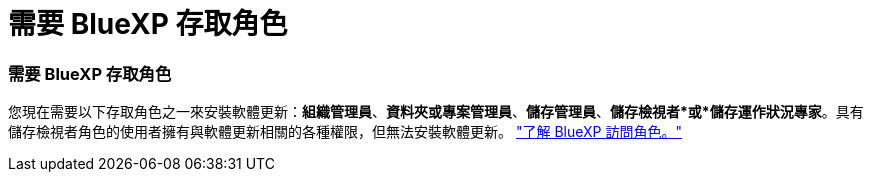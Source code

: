 = 需要 BlueXP 存取角色
:allow-uri-read: 




=== 需要 BlueXP 存取角色

您現在需要以下存取角色之一來安裝軟體更新：*組織管理員*、*資料夾或專案管理員*、*儲存管理員*、*儲存檢視者*或*儲存運作狀況專家*。具有儲存檢視者角色的使用者擁有與軟體更新相關的各種權限，但無法安裝軟體更新。 link:https://docs.netapp.com/us-en/bluexp/concept-iam-predefined-roles.html["了解 BlueXP 訪問角色。"^]
